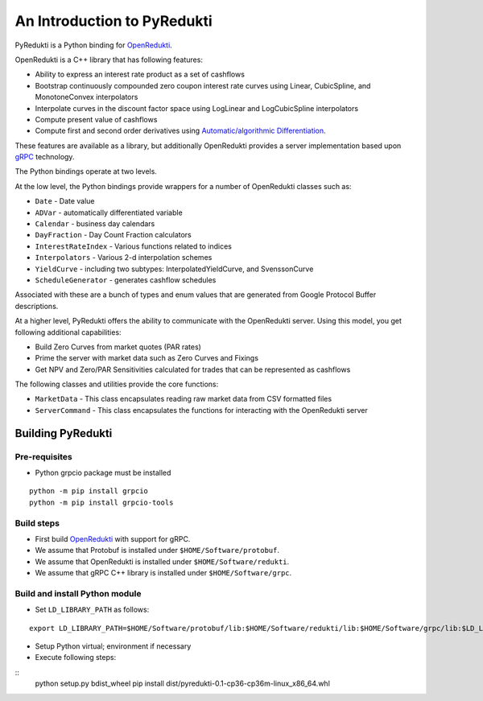 An Introduction to PyRedukti
============================

PyRedukti is a Python binding for `OpenRedukti <https://github.com/redukti/OpenRedukti>`_.

OpenRedukti is a C++ library that has following features:

* Ability to express an interest rate product as a set of cashflows
* Bootstrap continuously compounded zero coupon interest rate curves using Linear, CubicSpline, and MonotoneConvex interpolators
* Interpolate curves in the discount factor space using LogLinear and LogCubicSpline interpolators
* Compute present value of cashflows
* Compute first and second order derivatives using `Automatic/algorithmic Differentiation <http://www.autodiff.org/>`_.

These features are available as a library, but additionally OpenRedukti provides a server implementation
based upon `gRPC <https://grpc.io/>`_ technology.

The Python bindings operate at two levels.

At the low level, the Python bindings provide wrappers for a number of OpenRedukti classes such as:

* ``Date`` - Date value
* ``ADVar`` - automatically differentiated variable
* ``Calendar`` - business day calendars
* ``DayFraction`` - Day Count Fraction calculators
* ``InterestRateIndex`` - Various functions related to indices
* ``Interpolators`` - Various 2-d interpolation schemes
* ``YieldCurve`` - including two subtypes: InterpolatedYieldCurve, and SvenssonCurve
* ``ScheduleGenerator`` - generates cashflow schedules

Associated with these are a bunch of types and enum values that are generated from Google Protocol Buffer descriptions.

At a higher level, PyRedukti offers the ability to communicate with the OpenRedukti server.
Using this model, you get following additional capabilities:

* Build Zero Curves from market quotes (PAR rates)
* Prime the server with market data such as Zero Curves and Fixings
* Get NPV and Zero/PAR Sensitivities calculated for trades that can be represented as cashflows 

The following classes and utilities provide the core functions:

* ``MarketData`` - This class encapsulates reading raw market data from CSV formatted files
* ``ServerCommand`` - This class encapsulates the functions for interacting with the OpenRedukti server 

Building PyRedukti
------------------

Pre-requisites
++++++++++++++

* Python grpcio package must be installed

::

    python -m pip install grpcio
    python -m pip install grpcio-tools

Build steps
+++++++++++

* First build `OpenRedukti <https://github.com/redukti/OpenRedukti/blob/master/docs/openredukti-building.rst>`_ with support for gRPC.
* We assume that Protobuf is installed under ``$HOME/Software/protobuf``.
* We assume that OpenRedukti is installed under ``$HOME/Software/redukti``.
* We assume that gRPC C++ library is installed under ``$HOME/Software/grpc``.

Build and install Python module
+++++++++++++++++++++++++++++++

* Set ``LD_LIBRARY_PATH`` as follows:

::

    export LD_LIBRARY_PATH=$HOME/Software/protobuf/lib:$HOME/Software/redukti/lib:$HOME/Software/grpc/lib:$LD_LIBRARY_PATH

* Setup Python virtual; environment if necessary
* Execute following steps:

::
    python setup.py bdist_wheel
    pip install dist/pyredukti-0.1-cp36-cp36m-linux_x86_64.whl
